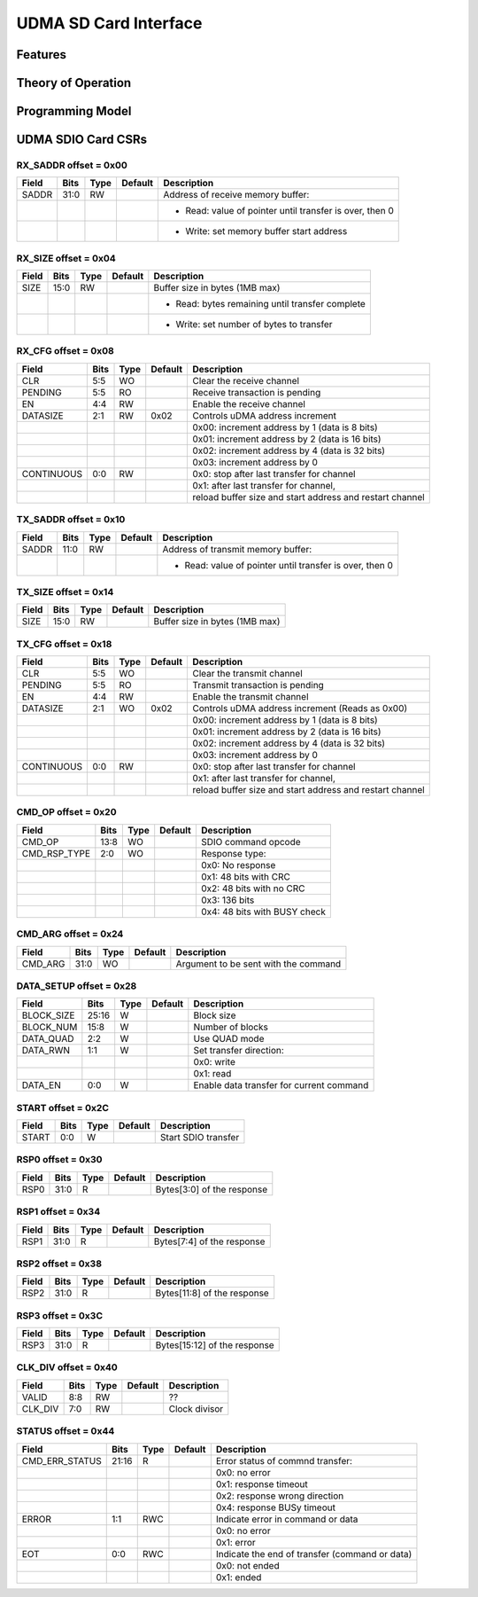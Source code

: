 ..
   Copyright (c) 2023 OpenHW Group

   SPDX-License-Identifier: Apache-2.0 WITH SHL-2.0

.. Level 1
   =======

   Level 2
   -------

   Level 3
   ~~~~~~~

   Level 4
   ^^^^^^^

.. _udma_sdio:

UDMA SD Card Interface
======================

Features
--------

Theory of Operation
-------------------

Programming Model
-----------------

UDMA SDIO Card CSRs
-------------------

RX_SADDR offset = 0x00
~~~~~~~~~~~~~~~~~~~~~~

+------------+-------+------+------------+-------------------------------------------------------------+
| Field      |  Bits | Type | Default    | Description                                                 |
+============+=======+======+============+=============================================================+
| SADDR      |  31:0 |   RW |            | Address of receive memory buffer:                           |
+------------+-------+------+------------+-------------------------------------------------------------+
|            |       |      |            | - Read: value of pointer until transfer is over, then 0     |
+------------+-------+------+------------+-------------------------------------------------------------+
|            |       |      |            | - Write: set memory buffer start address                    |
+------------+-------+------+------------+-------------------------------------------------------------+

RX_SIZE offset = 0x04
~~~~~~~~~~~~~~~~~~~~~

+------------+-------+------+------------+-------------------------------------------------------------+
| Field      |  Bits | Type | Default    | Description                                                 |
+============+=======+======+============+=============================================================+
| SIZE       |  15:0 |   RW |            | Buffer size in bytes (1MB max)                              |
+------------+-------+------+------------+-------------------------------------------------------------+
|            |       |      |            | - Read: bytes remaining until transfer complete             |
+------------+-------+------+------------+-------------------------------------------------------------+
|            |       |      |            | - Write: set number of bytes to transfer                    |
+------------+-------+------+------------+-------------------------------------------------------------+

RX_CFG offset = 0x08
~~~~~~~~~~~~~~~~~~~~

+------------+-------+------+------------+-------------------------------------------------------------+
| Field      |  Bits | Type | Default    | Description                                                 |
+============+=======+======+============+=============================================================+
| CLR        |   5:5 |   WO |            | Clear the receive channel                                   |
+------------+-------+------+------------+-------------------------------------------------------------+
| PENDING    |   5:5 |   RO |            | Receive transaction is pending                              |
+------------+-------+------+------------+-------------------------------------------------------------+
| EN         |   4:4 |   RW |            | Enable the receive channel                                  |
+------------+-------+------+------------+-------------------------------------------------------------+
| DATASIZE   |   2:1 |   RW |       0x02 | Controls uDMA address increment                             |
+------------+-------+------+------------+-------------------------------------------------------------+
|            |       |      |            | 0x00: increment address by 1 (data is 8 bits)               |
+------------+-------+------+------------+-------------------------------------------------------------+
|            |       |      |            | 0x01: increment address by 2 (data is 16 bits)              |
+------------+-------+------+------------+-------------------------------------------------------------+
|            |       |      |            | 0x02: increment address by 4 (data is 32 bits)              |
+------------+-------+------+------------+-------------------------------------------------------------+
|            |       |      |            | 0x03: increment address by 0                                |
+------------+-------+------+------------+-------------------------------------------------------------+
| CONTINUOUS |   0:0 |   RW |            | 0x0: stop after last transfer for channel                   |
+------------+-------+------+------------+-------------------------------------------------------------+
|            |       |      |            | 0x1: after last transfer for channel,                       |
+------------+-------+------+------------+-------------------------------------------------------------+
|            |       |      |            | reload buffer size and start address and restart channel    |
+------------+-------+------+------------+-------------------------------------------------------------+

TX_SADDR offset = 0x10
~~~~~~~~~~~~~~~~~~~~~~

+------------+-------+------+------------+-------------------------------------------------------------+
| Field      |  Bits | Type | Default    | Description                                                 |
+============+=======+======+============+=============================================================+
| SADDR      |  11:0 |   RW |            | Address of transmit memory buffer:                          |
+------------+-------+------+------------+-------------------------------------------------------------+
|            |       |      |            | - Read: value of pointer until transfer is over, then 0     |
+------------+-------+------+------------+-------------------------------------------------------------+

TX_SIZE offset = 0x14
~~~~~~~~~~~~~~~~~~~~~

+------------+-------+------+------------+-------------------------------------------------------------+
| Field      |  Bits | Type | Default    | Description                                                 |
+============+=======+======+============+=============================================================+
| SIZE       |  15:0 |   RW |            | Buffer size in bytes (1MB max)                              |
+------------+-------+------+------------+-------------------------------------------------------------+

TX_CFG offset = 0x18
~~~~~~~~~~~~~~~~~~~~

+------------+-------+------+------------+-------------------------------------------------------------+
| Field      |  Bits | Type | Default    | Description                                                 |
+============+=======+======+============+=============================================================+
| CLR        |   5:5 |   WO |            | Clear the transmit channel                                  |
+------------+-------+------+------------+-------------------------------------------------------------+
| PENDING    |   5:5 |   RO |            | Transmit transaction is pending                             |
+------------+-------+------+------------+-------------------------------------------------------------+
| EN         |   4:4 |   RW |            | Enable the transmit channel                                 |
+------------+-------+------+------------+-------------------------------------------------------------+
| DATASIZE   |   2:1 |   WO |       0x02 | Controls uDMA address increment (Reads as 0x00)             |
+------------+-------+------+------------+-------------------------------------------------------------+
|            |       |      |            | 0x00: increment address by 1 (data is 8 bits)               |
+------------+-------+------+------------+-------------------------------------------------------------+
|            |       |      |            | 0x01: increment address by 2 (data is 16 bits)              |
+------------+-------+------+------------+-------------------------------------------------------------+
|            |       |      |            | 0x02: increment address by 4 (data is 32 bits)              |
+------------+-------+------+------------+-------------------------------------------------------------+
|            |       |      |            | 0x03: increment address by 0                                |
+------------+-------+------+------------+-------------------------------------------------------------+
| CONTINUOUS |   0:0 |   RW |            | 0x0: stop after last transfer for channel                   |
+------------+-------+------+------------+-------------------------------------------------------------+
|            |       |      |            | 0x1: after last transfer for channel,                       |
+------------+-------+------+------------+-------------------------------------------------------------+
|            |       |      |            | reload buffer size and start address and restart channel    |
+------------+-------+------+------------+-------------------------------------------------------------+

CMD_OP offset = 0x20
~~~~~~~~~~~~~~~~~~~~

+--------------+-------+------+------------+-------------------------------------------------------------+
| Field        |  Bits | Type | Default    | Description                                                 |
+==============+=======+======+============+=============================================================+
| CMD_OP       |  13:8 |   WO |            | SDIO command opcode                                         |
+--------------+-------+------+------------+-------------------------------------------------------------+
| CMD_RSP_TYPE |   2:0 |   WO |            | Response type:                                              |
+--------------+-------+------+------------+-------------------------------------------------------------+
|              |       |      |            | 0x0: No response                                            |
+--------------+-------+------+------------+-------------------------------------------------------------+
|              |       |      |            | 0x1: 48 bits with CRC                                       |
+--------------+-------+------+------------+-------------------------------------------------------------+
|              |       |      |            | 0x2: 48 bits with no CRC                                    |
+--------------+-------+------+------------+-------------------------------------------------------------+
|              |       |      |            | 0x3: 136 bits                                               |
+--------------+-------+------+------------+-------------------------------------------------------------+
|              |       |      |            | 0x4: 48 bits with BUSY check                                |
+--------------+-------+------+------------+-------------------------------------------------------------+

CMD_ARG offset = 0x24
~~~~~~~~~~~~~~~~~~~~~

+------------+-------+------+------------+-------------------------------------------------------------+
| Field      |  Bits | Type | Default    | Description                                                 |
+============+=======+======+============+=============================================================+
| CMD_ARG    |  31:0 |   WO |            | Argument to be sent with the command                        |
+------------+-------+------+------------+-------------------------------------------------------------+

DATA_SETUP offset = 0x28
~~~~~~~~~~~~~~~~~~~~~~~~

+------------+-------+------+------------+-------------------------------------------------------------+
| Field      |  Bits | Type | Default    | Description                                                 |
+============+=======+======+============+=============================================================+
| BLOCK_SIZE | 25:16 |    W |            | Block size                                                  |
+------------+-------+------+------------+-------------------------------------------------------------+
| BLOCK_NUM  |  15:8 |    W |            | Number of blocks                                            |
+------------+-------+------+------------+-------------------------------------------------------------+
| DATA_QUAD  |   2:2 |    W |            | Use QUAD mode                                               |
+------------+-------+------+------------+-------------------------------------------------------------+
| DATA_RWN   |   1:1 |    W |            | Set transfer direction:                                     |
+------------+-------+------+------------+-------------------------------------------------------------+
|            |       |      |            | 0x0: write                                                  |
+------------+-------+------+------------+-------------------------------------------------------------+
|            |       |      |            | 0x1: read                                                   |
+------------+-------+------+------------+-------------------------------------------------------------+
| DATA_EN    |   0:0 |    W |            | Enable data transfer for current command                    |
+------------+-------+------+------------+-------------------------------------------------------------+

START offset = 0x2C
~~~~~~~~~~~~~~~~~~~

+------------+-------+------+------------+-------------------------------------------------------------+
| Field      |  Bits | Type | Default    | Description                                                 |
+============+=======+======+============+=============================================================+
| START      |   0:0 |    W |            | Start SDIO transfer                                         |
+------------+-------+------+------------+-------------------------------------------------------------+

RSP0 offset = 0x30
~~~~~~~~~~~~~~~~~~

+------------+-------+------+------------+-------------------------------------------------------------+
| Field      |  Bits | Type | Default    | Description                                                 |
+============+=======+======+============+=============================================================+
| RSP0       |  31:0 |    R |            | Bytes[3:0] of the response                                  |
+------------+-------+------+------------+-------------------------------------------------------------+

RSP1 offset = 0x34
~~~~~~~~~~~~~~~~~~

+------------+-------+------+------------+-------------------------------------------------------------+
| Field      |  Bits | Type | Default    | Description                                                 |
+============+=======+======+============+=============================================================+
| RSP1       |  31:0 |    R |            | Bytes[7:4] of the response                                  |
+------------+-------+------+------------+-------------------------------------------------------------+

RSP2 offset = 0x38
~~~~~~~~~~~~~~~~~~

+------------+-------+------+------------+-------------------------------------------------------------+
| Field      |  Bits | Type | Default    | Description                                                 |
+============+=======+======+============+=============================================================+
| RSP2       |  31:0 |    R |            | Bytes[11:8] of the response                                 |
+------------+-------+------+------------+-------------------------------------------------------------+

RSP3 offset = 0x3C
~~~~~~~~~~~~~~~~~~

+------------+-------+------+------------+-------------------------------------------------------------+
| Field      |  Bits | Type | Default    | Description                                                 |
+============+=======+======+============+=============================================================+
| RSP3       |  31:0 |    R |            | Bytes[15:12] of the response                                |
+------------+-------+------+------------+-------------------------------------------------------------+

CLK_DIV offset = 0x40
~~~~~~~~~~~~~~~~~~~~~

+------------+-------+------+------------+-------------------------------------------------------------+
| Field      |  Bits | Type | Default    | Description                                                 |
+============+=======+======+============+=============================================================+
| VALID      |   8:8 |   RW |            | ??                                                          |
+------------+-------+------+------------+-------------------------------------------------------------+
| CLK_DIV    |   7:0 |   RW |            | Clock divisor                                               |
+------------+-------+------+------------+-------------------------------------------------------------+

STATUS offset = 0x44
~~~~~~~~~~~~~~~~~~~~

+----------------+-------+------+------------+-------------------------------------------------------------+
| Field          |  Bits | Type | Default    | Description                                                 |
+================+=======+======+============+=============================================================+
| CMD_ERR_STATUS | 21:16 |    R |            | Error status of commnd transfer:                            |
+----------------+-------+------+------------+-------------------------------------------------------------+
|                |       |      |            | 0x0: no error                                               |
+----------------+-------+------+------------+-------------------------------------------------------------+
|                |       |      |            | 0x1: response timeout                                       |
+----------------+-------+------+------------+-------------------------------------------------------------+
|                |       |      |            | 0x2: response wrong direction                               |
+----------------+-------+------+------------+-------------------------------------------------------------+
|                |       |      |            | 0x4: response BUSy timeout                                  |
+----------------+-------+------+------------+-------------------------------------------------------------+
| ERROR          |   1:1 |  RWC |            | Indicate error in command or data                           |
+----------------+-------+------+------------+-------------------------------------------------------------+
|                |       |      |            | 0x0: no error                                               |
+----------------+-------+------+------------+-------------------------------------------------------------+
|                |       |      |            | 0x1: error                                                  |
+----------------+-------+------+------------+-------------------------------------------------------------+
| EOT            |   0:0 |  RWC |            | Indicate the end of transfer (command or data)              |
+----------------+-------+------+------------+-------------------------------------------------------------+
|                |       |      |            | 0x0: not ended                                              |
+----------------+-------+------+------------+-------------------------------------------------------------+
|                |       |      |            | 0x1: ended                                                  |
+----------------+-------+------+------------+-------------------------------------------------------------+


